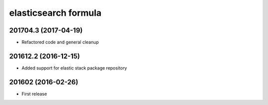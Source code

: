 elasticsearch formula
=====================

201704.3 (2017-04-19)
---------------------

- Refactored code and general cleanup

201612.2 (2016-12-15)
---------------------

- Added support for elastic stack package repository

201602 (2016-02-26)
-------------------

- First release
